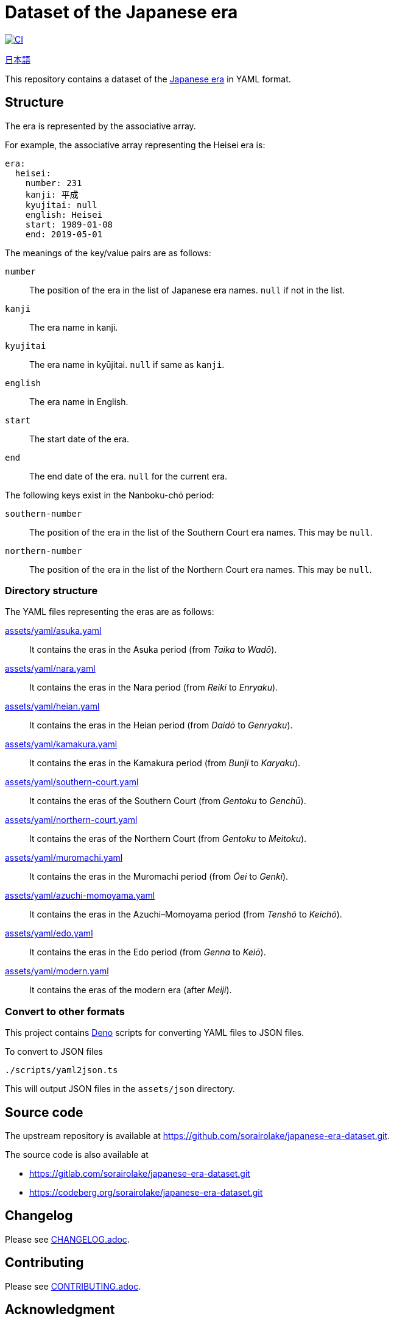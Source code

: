 // SPDX-FileCopyrightText: 2024 Shun Sakai
//
// SPDX-License-Identifier: CC0-1.0

= Dataset of the Japanese era
:github-url: https://github.com
:project-url: {github-url}/sorairolake/japanese-era-dataset
:shields-url: https://img.shields.io
:ci-badge: {shields-url}/github/actions/workflow/status/sorairolake/japanese-era-dataset/CI.yaml?branch=develop&style=for-the-badge&logo=github&label=CI
:ci-url: {project-url}/actions?query=branch%3Adevelop+workflow%3ACI++
:enwp-url: https://en.wikipedia.org
:enwp-article-url: {enwp-url}/wiki/Japanese_era_name
:assets-dir: assets
:yaml-dir: {assets-dir}/yaml
:deno-url: https://deno.com/
:jawp-url: https://ja.wikipedia.org
:jawp-article-url: {jawp-url}/wiki/%E5%85%83%E5%8F%B7%E4%B8%80%E8%A6%A7_(%E6%97%A5%E6%9C%AC)
:reuse-spec-url: https://reuse.software/spec/

image:{ci-badge}[CI,link={ci-url}]

link:README.adoc[日本語]

This repository contains a dataset of the {enwp-article-url}[Japanese era] in
YAML format.

== Structure

The era is represented by the associative array.

.For example, the associative array representing the Heisei era is:
[source,yaml]
----
era:
  heisei:
    number: 231
    kanji: 平成
    kyujitai: null
    english: Heisei
    start: 1989-01-08
    end: 2019-05-01
----

.The meanings of the key/value pairs are as follows:
`number`::

  The position of the era in the list of Japanese era names. `null` if not in
  the list.

`kanji`::

  The era name in kanji.

`kyujitai`::

  The era name in kyūjitai. `null` if same as `kanji`.

`english`::

  The era name in English.

`start`::

  The start date of the era.

`end`::

  The end date of the era. `null` for the current era.

.The following keys exist in the Nanboku-chō period:
`southern-number`::

  The position of the era in the list of the Southern Court era names. This may
  be `null`.

`northern-number`::

  The position of the era in the list of the Northern Court era names. This may
  be `null`.

=== Directory structure

.The YAML files representing the eras are as follows:
link:{yaml-dir}/asuka.yaml[]::

  It contains the eras in the Asuka period (from _Taika_ to _Wadō_).

link:{yaml-dir}/nara.yaml[]::

  It contains the eras in the Nara period (from _Reiki_ to _Enryaku_).

link:{yaml-dir}/heian.yaml[]::

  It contains the eras in the Heian period (from _Daidō_ to _Genryaku_).

link:{yaml-dir}/kamakura.yaml[]::

  It contains the eras in the Kamakura period (from _Bunji_ to _Karyaku_).

link:{yaml-dir}/southern-court.yaml[]::

  It contains the eras of the Southern Court (from _Gentoku_ to _Genchū_).

link:{yaml-dir}/northern-court.yaml[]::

  It contains the eras of the Northern Court (from _Gentoku_ to _Meitoku_).

link:{yaml-dir}/muromachi.yaml[]::

  It contains the eras in the Muromachi period (from _Ōei_ to _Genki_).

link:{yaml-dir}/azuchi-momoyama.yaml[]::

  It contains the eras in the Azuchi–Momoyama period (from _Tenshō_ to
  _Keichō_).

link:{yaml-dir}/edo.yaml[]::

  It contains the eras in the Edo period (from _Genna_ to _Keiō_).

link:{yaml-dir}/modern.yaml[]::

  It contains the eras of the modern era (after _Meiji_).

=== Convert to other formats

This project contains {deno-url}[Deno] scripts for converting YAML files to
JSON files.

.To convert to JSON files
[source,sh]
----
./scripts/yaml2json.ts
----

This will output JSON files in the `{assets-dir}/json` directory.

== Source code

The upstream repository is available at
https://github.com/sorairolake/japanese-era-dataset.git.

.The source code is also available at
* https://gitlab.com/sorairolake/japanese-era-dataset.git
* https://codeberg.org/sorairolake/japanese-era-dataset.git

== Changelog

Please see link:CHANGELOG.adoc[].

== Contributing

Please see link:CONTRIBUTING.adoc[].

== Acknowledgment

.This dataset was created using the following:
* {jawp-article-url}[元号一覧 (日本)] on the Japanese Wikipedia (for the era
  name in kanji).
* {enwp-article-url}[Japanese era name] on the English Wikipedia (for the era
  name in English).
* {github-url}/nagataaaas/Japanera (for the start date and the end date).

== License

Unless otherwise noted, the contents of this repository are distributed under
the terms of the _CC0 1.0 Universal_.

This project is compliant with version 3.2 of the
{reuse-spec-url}[_REUSE Specification_]. See copyright notices of individual
files for more details on copyright and licensing information.
